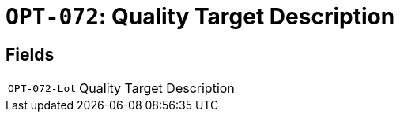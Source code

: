 = `OPT-072`: Quality Target Description
:navtitle: Business Terms

[horizontal]

== Fields
[horizontal]
  `OPT-072-Lot`:: Quality Target Description
